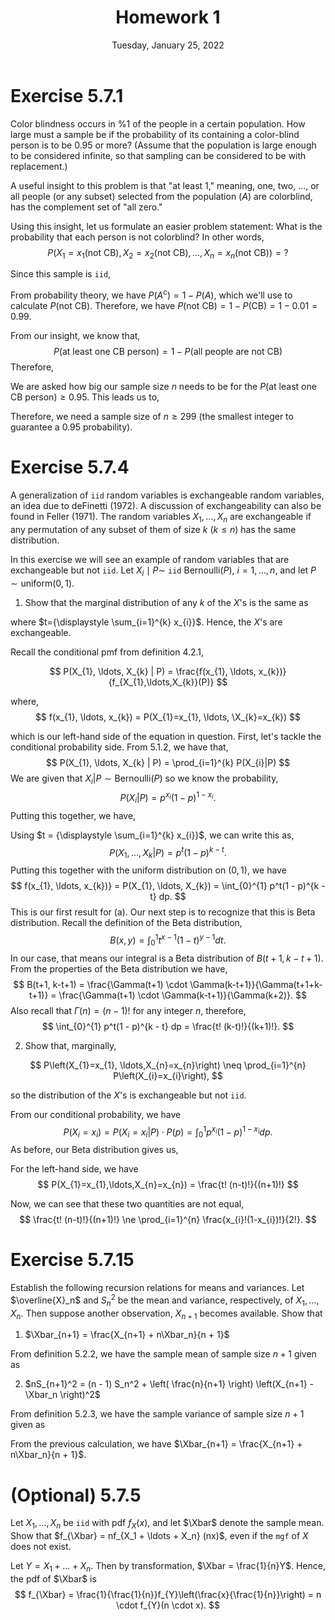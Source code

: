 #+title: Homework 1
#+date: Tuesday, January 25, 2022
#+options: toc:nil
#+latex_header: \usepackage{enumitem}
#+latex_header: \setlist[enumerate,1]{label=$\alph*)$}
#+latex_header: \usepackage{amsthm}
#+latex_header: \newenvironment{problem}{\begin{itshape}}{\end{itshape}}
#+latex_header: \newenvironment{solution}{\begin{proof}[Solution]}{\end{proof}}
#+latex_header: \newcommand{\Xbar}{\overline{X}}
#+latex_header: \allowdisplaybreaks

* Exercise 5.7.1

#+begin_problem
Color blindness occurs in $\%1$ of the people in a certain population. How large
must a sample be if the probability of its containing a color-blind person is to
be $0.95$ or more? (Assume that the population is large enough to be considered
infinite, so that sampling can be considered to be with replacement.)
#+end_problem

#+begin_solution
A useful insight to this problem is that "at least 1," meaning, one, two, ...,
or all people (or any subset) selected from the population ($A$) are colorblind,
has the complement set of "all zero."

Using this insight, let us formulate an easier problem statement: What is the
probability that each person is not colorblind? In other words,
\[
P\left(X_1=x_1(\text{not CB}),
X_2=x_2(\text{not CB}), \ldots, X_n=x_n(\text{not CB})\right) = ?
\]

Since this sample is =iid=,
\begin{align*}
P&\left(X_1=x_1(\text{not CB}), X_2=x_2(\text{not CB}), \ldots, X_n=x_n(\text{not CB})\right) \\
&= P(x_1) \cdot P(x_2) \cdot \ldots \cdot P(x_n) \\
&= P(\text{not CB})^n
\end{align*}

From probability theory, we have $P(A^c) = 1 - P(A)$, which we'll use to
calculate $P(\text{not CB})$. Therefore, we have $P(\text{not CB}) = 1 -
P(\text{CB}) = 1 - 0.01 = 0.99$.

From our insight, we know that,
\[
P(\text{at least one CB person}) = 1 -
P(\text{all people are not CB})
\]
Therefore,
\begin{align*}
P(\text{at least one CB person}) &= 1 - P(\text{all people are not CB}) \\
&= 1 - P(\text{person not being CB})^n \\
&= 1 - (0.99)^n
\end{align*}

We are asked how big our sample size $n$ needs to be for the $P(\text{at least
one CB person}) \ge 0.95$. This leads us to,
\begin{align*}
1 - (0.99)^n &\ge 0.95 \\
1 - 0.95 &\ge 0.99^n \\
0.99^n &\le 0.05 \\
\log 0.99^n &\le \log 0.05 \\
n \cdot \log 0.99 &\le \log 0.05 \\
\text{(log of a number} &< 1 \text{ is negative)} \\
n &\ge \frac{\log 0.05}{\log 0.99} \approx 298.072
\end{align*}

Therefore, we need a sample size of $n \ge 299$ (the smallest integer to guarantee
a $0.95$ probability).
#+end_solution

* Exercise 5.7.4
#+begin_problem
A generalization of =iid= random variables is exchangeable random variables, an
idea due to deFinetti (1972). A discussion of exchangeability can also be found
in Feller (1971). The random variables $X_{1}, \ldots, X_{n}$ are exchangeable if any
permutation of any subset of them of size $k$ ($k \leq n$) has the same
distribution.

In this exercise we will see an example of random variables that are
exchangeable but not =iid=. Let $X_{i} \mid P \sim$ =iid= $\text{Bernoulli}(P)$, $i=1,
\ldots, n$, and let $P \sim \text{uniform}(0,1)$.

1. Show that the marginal distribution of any $k$ of the $X$'s is the same as

\begin{equation}
  P\left(X_{1}=x_{1}, \ldots, X_{k}=x_{k}\right) &= \int_{0}^{1} p^{t}(1-p)^{k-t} dp \\
  &= \frac{t!(k-t) !}{(k+1) !}
\end{equation}
where $t={\displaystyle \sum_{i=1}^{k} x_{i}}$. Hence, the $X$'s are exchangeable.
#+end_problem

#+begin_solution
Recall the conditional pmf from definition 4.2.1,

\[
P(X_{1}, \ldots, X_{k} | P) = \frac{f(x_{1}, \ldots, x_{k})}{f_{X_{1},\ldots,X_{k}}(P)}
\]

where,
\[
f(x_{1}, \ldots, x_{k}) = P(X_{1}=x_{1}, \ldots, \X_{k}=x_{k})
\]

which is our left-hand side of the equation in question. First, let's tackle the
conditional probability side. From 5.1.2, we have that,
\[
P(X_{1}, \ldots, X_{k} | P) = \prod_{i=1}^{k} P(X_{i}|P)
\]
We are given that $X_{i}|P \sim \text{Bernoulli}(P)$ so we know the probability,
\[
P(X_{i}|P) = p^{x_{i}}(1 - p)^{1-x_{i}}.
\]
Putting this together, we have,
\begin{align*}
P(X_{1}, \ldots, X_{k} | P) &= \prod_{i=1}^{k} p^{x_{i}}(1 - p)^{1-x_{i}}
                       = p^{\sum_{i=1}^{k} x_{i}}(1 - p)^{\sum_{i=1}^{k}(1-x_{i})} \\
&= p^{\sum_{i=1}^{k} x_{i}}(1 - p)^{k - \sum_{i=1}^{k} x_{i}}.
\end{align*}
Using $t = {\displaystyle \sum_{i=1}^{k} x_{i}}$, we can write this as,
\[
P(X_{1}, \ldots, X_{k} | P) = p^t(1 - p)^{k - t}.
\]
Putting this together with the uniform distribution on $(0,1)$, we have
\[
f(x_{1}, \ldots, x_{k})} = P(X_{1}, \ldots, X_{k}) = \int_{0}^{1} p^t(1 - p)^{k - t} dp.
\]
This is our first result for (a). Our next step is to recognize that this is
Beta distribution. Recall the definition of the Beta distribution,
\[
B(x, y) = \int_{0}^{1}t^{x-1}(1-t)^{y-1}dt.
\]
In our case, that means our integral is a Beta distribution of $B(t+1, k-t+1)$.
From the properties of the Beta distribution we have,
\[
B(t+1, k-t+1) = \frac{\Gamma(t+1) \cdot \Gamma(k-t+1)}{\Gamma(t+1+k-t+1)} = \frac{\Gamma(t+1) \cdot \Gamma(k-t+1)}{\Gamma(k+2)}.
\]
Also recall that $\Gamma(n) = (n-1)!$ for any integer $n$, therefore,
\[
\int_{0}^{1} p^t(1 - p)^{k - t} dp = \frac{t! (k-t)!}{(k+1)!}.
\]
#+end_solution

#+begin_problem
2. [@2] Show that, marginally,
\[
  P\left(X_{1}=x_{1}, \ldots,X_{n}=x_{n}\right) \neq \prod_{i=1}^{n} P\left(X_{i}=x_{i}\right),
\]

so the distribution of the $X$'s is exchangeable but not =iid=.
#+end_problem

#+begin_solution
From our conditional probability, we have
\[
P(X_{i}=x_{i}) = P(X_{i}=x_{i}|P) \cdot P(p) = \int_{0}^{1}p^{x_{i}}(1-p)^{1-x_{i}}dp.
\]
As before, our Beta distribution gives us,
\begin{align*}
\int_{0}^{1}p^{x_{i}}(1-p)^{1-x_{i}}dp &=
\frac{\Gamma(x_{i}+1)\Gamma((1-x_{i})+1)}{\Gamma(x_{i}+1 + 1 - x_{i} + 1)} \\
&= \frac{\Gamma(x_{i}+1)\Gamma(2-x_{i})}{\Gamma(3)} \\
&= \frac{x_{i}!(1-x_{i})!}{2!}
\end{align*}

For the left-hand side, we have
\[
P(X_{1}=x_{1},\ldots,X_{n}=x_{n}) = \frac{t! (n-t)!}{(n+1)!}
\]

Now, we can see that these two quantities are not equal,
\[
\frac{t! (n-t)!}{(n+1)!} \ne \prod_{i=1}^{n} \frac{x_{i}!(1-x_{i})!}{2!}.
\]
#+end_solution

* Exercise 5.7.15

#+begin_problem
Establish the following recursion relations for means and variances. Let
$\overline{X}_n$ and $S_n^2$ be the mean and variance, respectively, of
$X_1,\ldots,X_n$. Then suppose another observation, $X_{n+1}$ becomes available. Show
that

1) $\Xbar_{n+1} = \frac{X_{n+1} + n\Xbar_n}{n + 1}$
#+end_problem

#+begin_solution
From definition $5.2.2$, we have the sample mean of sample size $n + 1$ given as

\begin{align*}
\Xbar_{n+1} &= \frac{X_1 + \ldots + X_n + X_{n+1}}{n + 1} \\
&= \frac{X_1 + \ldots + X_n}{n + 1} + \frac{X_{n+1}}{n + 1} \\
&= \frac{n}{n + 1} \cdot \frac{X_1 + \ldots + X_n}{n} + \frac{X_{n+1}}{n + 1} \\
&= \frac{n}{n + 1} \cdot \Xbar_{n} + \frac{X_{n+1}}{n + 1} \\
&= \frac{n \cdot \Xbar_{n} + X_{n+1}}{n + 1}
\end{align*}
#+end_solution

#+begin_problem
2) [@2] $nS_{n+1}^2 = (n - 1) S_n^2 + \left( \frac{n}{n+1} \right) \left(X_{n+1} -\Xbar_n \right)^2$
#+end_problem

#+begin_solution
From definition $5.2.3$, we have the sample variance of sample size $n + 1$
given as

\begin{align*}
\displaystyle
S^2 &= \frac{1}{n} \sum_{i=1}^{n+1} (X_i - \Xbar_{n+1})^2 \\
n \cdot S^2 &=\sum_{i=1}^{n+1} (X_i - \Xbar_{n+1})^2 \\
\end{align*}

From the previous calculation, we have $\Xbar_{n+1} = \frac{X_{n+1} +
n\Xbar_n}{n + 1}$.


\begin{align*}
\displaystyle
n S^2_{n+1} &= \sum_{i=1}^{n+1} \left( X_i - \frac{X_{n+1} + n\Xbar_n}{n + 1} \right)^2 \\
&= \sum_{i=1}^{n+1} \left( X_i - \Xbar_n + \Xbar_n - \frac{X_{n+1} + n\Xbar_n}{n + 1} \right)^2 \\
&= \sum_{i=1}^{n+1} \left[ \left( X_i - \Xbar_n \right) + \left( \Xbar_n - \frac{X_{n+1} + n\Xbar_n}{n + 1} \right) \right]^2 \\
&= \sum_{i=1}^{n+1} \left[ \left( X_i - \Xbar_n \right) + \left( \frac{(n+1) \Xbar_n - X_{n+1} - n\Xbar_n}{n + 1} \right) \right]^2 \\
&= \sum_{i=1}^{n+1} \left[ \left( X_i - \Xbar_n \right) + \left( \frac{\Xbar_n - X_{n+1}}{n + 1} \right) \right]^2 \\
&= \sum_{i=1}^{n+1} \left[ \left( X_i - \Xbar_n \right)^2 +
   2\left( X_i - \Xbar_n \right)\left( \frac{\Xbar_n - X_{n+1}}{n + 1} \right) +
   \left( \frac{\Xbar_n - X_{n+1}}{n + 1} \right)^2 \right] \\
&= \sum_{i=1}^{n+1} \left( X_i - \Xbar_n \right)^2 +
   \sum_{i=1}^{n+1} 2\left( X_i - \Xbar_n \right)\left( \frac{\Xbar_n - X_{n+1}}{n + 1} \right) +
   \sum_{i=1}^{n+1} \left( \frac{\Xbar_n - X_{n+1}}{n + 1} \right)^2  \\
&= \sum_{i=1}^n \left( X_i - \Xbar_n \right)^2 + \left( X_{n+1} - \Xbar_n \right)^2 \\
   & \indent + 2 \left( \frac{\Xbar_n - X_{n+1}}{n + 1} \right)
     \left[ \sum_{i=1}^n \left( X_i - \Xbar_n \right) + \left( X_{n+1} - \Xbar_n \right) \right] +
     \left( \frac{\Xbar_n - X_{n+1}}{n + 1} \right)^2 \sum_{i=1}^{n+1} 1   \\
&= (n-1)S^2_n + \left( X_{n+1} - \Xbar_n \right)^2 +
     2 \left( \frac{\Xbar_n - X_{n+1}}{n + 1} \right) \left[ 0 + \left( X_{n+1} - \Xbar_n \right) \right] \\
   & \indent + \left( \frac{\Xbar_n - X_{n+1}}{n + 1} \right)^2 (n + 1)\\
&= (n-1)S^2_n + \left( X_{n+1} - \Xbar_n \right)^2 -
     2 \frac{\left( \Xbar_n - X_{n+1} \right)^2}{n + 1} +
     \frac{\left( \Xbar_n - X_{n+1} \right)^2}{n + 1} \\
&= (n-1)S^2_n + ( X_{n+1} - \Xbar_n )^2 - \frac{(X_{n+1} - \Xbar_n)^2}{n + 1} \\
&= (n-1)S^2_n + ( X_{n+1} - \Xbar_n )^2 \left( 1 - \frac{1}{n + 1} \right) \\
&= (n-1)S^2_n + ( X_{n+1} - \Xbar_n )^2 \left( \frac{n + 1 - 1}{n + 1} \right) \\
&= (n-1)S^2_n + ( X_{n+1} - \Xbar_n )^2 \left( \frac{n}{n + 1} \right)
\end{align*}
#+end_solution

* (Optional) 5.7.5

#+begin_problem
Let $X_1, \ldots, X_n$ be =iid= with pdf $f_X(x)$, and let $\Xbar$ denote the sample
mean. Show that $f_{\Xbar} = nf_{X_1 + \ldots + X_n} (nx)$, even if the =mgf= of $X$
does not exist.
#+end_problem

#+begin_solution
Let $Y=X_{1} + \ldots + X_{n}$. Then by transformation, $\Xbar = \frac{1}{n}Y$.
Hence, the pdf of $\Xbar$ is
\[
f_{\Xbar} = \frac{1}{\frac{1}{n}}f_{Y}\left(\frac{x}{\frac{1}{n}}\right) = n
\cdot f_{Y}(n \cdot x).
\]
#+end_solution
